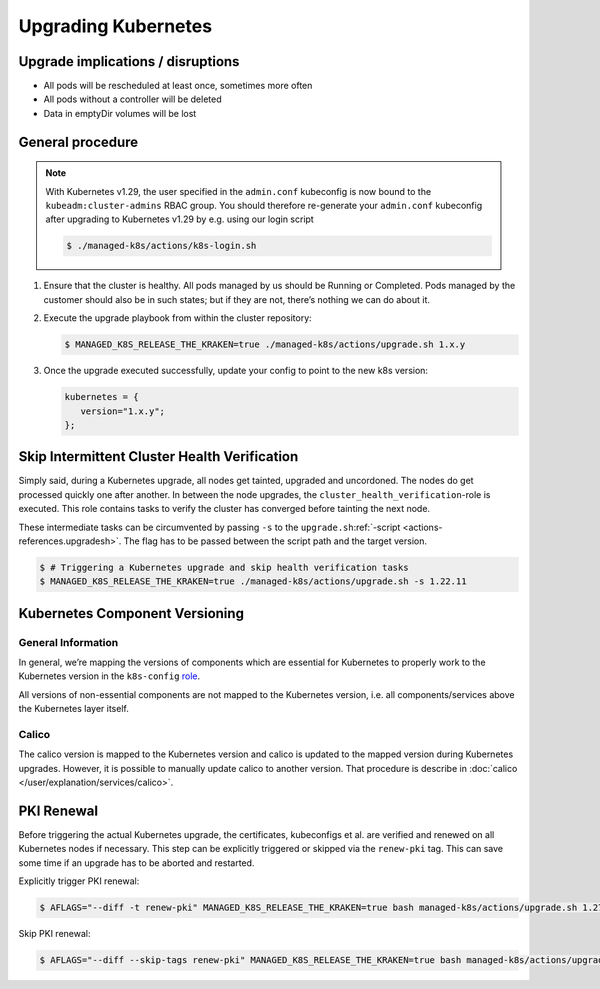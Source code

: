 Upgrading Kubernetes
====================

Upgrade implications / disruptions
----------------------------------

-  All pods will be rescheduled at least once, sometimes more often
-  All pods without a controller will be deleted
-  Data in emptyDir volumes will be lost

General procedure
-----------------

.. note::

   With Kubernetes v1.29, the user specified in the ``admin.conf`` kubeconfig
   is now bound to the ``kubeadm:cluster-admins`` RBAC group.
   You should therefore re-generate your ``admin.conf`` kubeconfig
   after upgrading to Kubernetes v1.29 by e.g. using our login script

   .. code::

      $ ./managed-k8s/actions/k8s-login.sh

1. Ensure that the cluster is healthy. All pods managed by us should be
   Running or Completed. Pods managed by the customer should also be in
   such states; but if they are not, there’s nothing we can do about it.

2. Execute the upgrade playbook from within the cluster repository:

   .. code:: console

      $ MANAGED_K8S_RELEASE_THE_KRAKEN=true ./managed-k8s/actions/upgrade.sh 1.x.y

3. Once the upgrade executed successfully, update your config
   to point to the new k8s version:

   .. code:: nix

      kubernetes = {
         version="1.x.y";
      };

Skip Intermittent Cluster Health Verification
---------------------------------------------

Simply said, during a Kubernetes upgrade, all nodes get tainted,
upgraded and uncordoned. The nodes do get processed quickly one after
another. In between the node upgrades, the
``cluster_health_verification``-role is executed. This role contains
tasks to verify the cluster has converged before tainting the next node.

These intermediate tasks can be circumvented by passing ``-s`` to the
``upgrade.sh``:ref:`-script <actions-references.upgradesh>`.
The flag has to be passed between the script path and the target
version.

.. code:: console

   $ # Triggering a Kubernetes upgrade and skip health verification tasks
   $ MANAGED_K8S_RELEASE_THE_KRAKEN=true ./managed-k8s/actions/upgrade.sh -s 1.22.11

Kubernetes Component Versioning
-------------------------------

General Information
~~~~~~~~~~~~~~~~~~~

In general, we’re mapping the versions of components which are essential
for Kubernetes to properly work to the Kubernetes version in the
``k8s-config`` `role <https://gitlab.com/yaook/k8s/-/blob/devel/k8s-base/roles/k8s-config/defaults/main.yaml#L31>`__.

All versions of non-essential components are not mapped to the
Kubernetes version, i.e. all components/services above the Kubernetes
layer itself.

Calico
~~~~~~

The calico version is mapped to the Kubernetes version and calico is
updated to the mapped version during Kubernetes upgrades. However, it is
possible to manually update calico to another version. That procedure is
describe in :doc:`calico </user/explanation/services/calico>`.

PKI Renewal
-----------

Before triggering the actual Kubernetes upgrade,
the certificates, kubeconfigs et al. are verified and renewed on all Kubernetes nodes if necessary.
This step can be explicitly triggered or skipped via the ``renew-pki`` tag.
This can save some time if an upgrade has to be aborted and restarted.

Explicitly trigger PKI renewal:

.. code:: console

   $ AFLAGS="--diff -t renew-pki" MANAGED_K8S_RELEASE_THE_KRAKEN=true bash managed-k8s/actions/upgrade.sh 1.27.12

Skip PKI renewal:

.. code:: console

   $ AFLAGS="--diff --skip-tags renew-pki" MANAGED_K8S_RELEASE_THE_KRAKEN=true bash managed-k8s/actions/upgrade.sh 1.27.12
